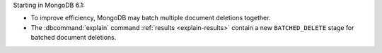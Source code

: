 Starting in MongoDB 6.1:

- To improve efficiency, MongoDB may batch multiple document deletions
  together.
- The :dbcommand:`explain` command :ref:`results <explain-results>`
  contain a new ``BATCHED_DELETE`` stage for batched document deletions.
